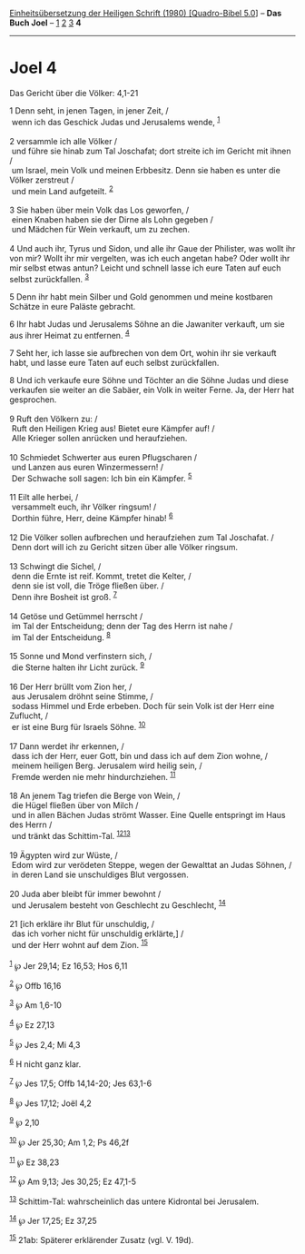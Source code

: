 :PROPERTIES:
:ID:       040b4734-a873-4bec-aba6-970e2bba907c
:END:
<<navbar>>
[[../index.html][Einheitsübersetzung der Heiligen Schrift (1980)
[Quadro-Bibel 5.0]]] -- *Das Buch Joel* -- [[file:Joel_1.html][1]]
[[file:Joel_2.html][2]] [[file:Joel_3.html][3]] *4*

--------------

* Joel 4
  :PROPERTIES:
  :CUSTOM_ID: joel-4
  :END:

<<verses>>

<<v1>>
**** Das Gericht über die Völker: 4,1-21
     :PROPERTIES:
     :CUSTOM_ID: das-gericht-über-die-völker-41-21
     :END:
1 Denn seht, in jenen Tagen, in jener Zeit, /\\
 wenn ich das Geschick Judas und Jerusalems wende, ^{[[#fn1][1]]}\\
\\

<<v2>>
2 versammle ich alle Völker /\\
 und führe sie hinab zum Tal Joschafat; dort streite ich im Gericht mit
ihnen /\\
 um Israel, mein Volk und meinen Erbbesitz. Denn sie haben es unter die
Völker zerstreut /\\
 und mein Land aufgeteilt. ^{[[#fn2][2]]}\\
\\

<<v3>>
3 Sie haben über mein Volk das Los geworfen, /\\
 einen Knaben haben sie der Dirne als Lohn gegeben /\\
 und Mädchen für Wein verkauft, um zu zechen.\\
\\

<<v4>>
4 Und auch ihr, Tyrus und Sidon, und alle ihr Gaue der Philister, was
wollt ihr von mir? Wollt ihr mir vergelten, was ich euch angetan habe?
Oder wollt ihr mir selbst etwas antun? Leicht und schnell lasse ich eure
Taten auf euch selbst zurückfallen. ^{[[#fn3][3]]}

<<v5>>
5 Denn ihr habt mein Silber und Gold genommen und meine kostbaren
Schätze in eure Paläste gebracht.

<<v6>>
6 Ihr habt Judas und Jerusalems Söhne an die Jawaniter verkauft, um sie
aus ihrer Heimat zu entfernen. ^{[[#fn4][4]]}

<<v7>>
7 Seht her, ich lasse sie aufbrechen von dem Ort, wohin ihr sie verkauft
habt, und lasse eure Taten auf euch selbst zurückfallen.

<<v8>>
8 Und ich verkaufe eure Söhne und Töchter an die Söhne Judas und diese
verkaufen sie weiter an die Sabäer, ein Volk in weiter Ferne. Ja, der
Herr hat gesprochen.\\
\\

<<v9>>
9 Ruft den Völkern zu: /\\
 Ruft den Heiligen Krieg aus! Bietet eure Kämpfer auf! /\\
 Alle Krieger sollen anrücken und heraufziehen.\\
\\

<<v10>>
10 Schmiedet Schwerter aus euren Pflugscharen /\\
 und Lanzen aus euren Winzermessern! /\\
 Der Schwache soll sagen: Ich bin ein Kämpfer. ^{[[#fn5][5]]}\\
\\

<<v11>>
11 Eilt alle herbei, /\\
 versammelt euch, ihr Völker ringsum! /\\
 Dorthin führe, Herr, deine Kämpfer hinab! ^{[[#fn6][6]]}\\
\\

<<v12>>
12 Die Völker sollen aufbrechen und heraufziehen zum Tal Joschafat. /\\
 Denn dort will ich zu Gericht sitzen über alle Völker ringsum.\\
\\

<<v13>>
13 Schwingt die Sichel, /\\
 denn die Ernte ist reif. Kommt, tretet die Kelter, /\\
 denn sie ist voll, die Tröge fließen über. /\\
 Denn ihre Bosheit ist groß. ^{[[#fn7][7]]}\\
\\

<<v14>>
14 Getöse und Getümmel herrscht /\\
 im Tal der Entscheidung; denn der Tag des Herrn ist nahe /\\
 im Tal der Entscheidung. ^{[[#fn8][8]]}\\
\\

<<v15>>
15 Sonne und Mond verfinstern sich, /\\
 die Sterne halten ihr Licht zurück. ^{[[#fn9][9]]}\\
\\

<<v16>>
16 Der Herr brüllt vom Zion her, /\\
 aus Jerusalem dröhnt seine Stimme, /\\
 sodass Himmel und Erde erbeben. Doch für sein Volk ist der Herr eine
Zuflucht, /\\
 er ist eine Burg für Israels Söhne. ^{[[#fn10][10]]}\\
\\

<<v17>>
17 Dann werdet ihr erkennen, /\\
 dass ich der Herr, euer Gott, bin und dass ich auf dem Zion wohne, /\\
 meinem heiligen Berg. Jerusalem wird heilig sein, /\\
 Fremde werden nie mehr hindurchziehen. ^{[[#fn11][11]]}\\
\\

<<v18>>
18 An jenem Tag triefen die Berge von Wein, /\\
 die Hügel fließen über von Milch /\\
 und in allen Bächen Judas strömt Wasser. Eine Quelle entspringt im Haus
des Herrn /\\
 und tränkt das Schittim-Tal. ^{[[#fn12][12]][[#fn13][13]]}\\
\\

<<v19>>
19 Ägypten wird zur Wüste, /\\
 Edom wird zur verödeten Steppe, wegen der Gewalttat an Judas Söhnen,
/\\
 in deren Land sie unschuldiges Blut vergossen.\\
\\

<<v20>>
20 Juda aber bleibt für immer bewohnt /\\
 und Jerusalem besteht von Geschlecht zu Geschlecht, ^{[[#fn14][14]]}\\
\\

<<v21>>
21 [ich erkläre ihr Blut für unschuldig, /\\
 das ich vorher nicht für unschuldig erklärte,] /\\
 und der Herr wohnt auf dem Zion. ^{[[#fn15][15]]}\\
\\

^{[[#fnm1][1]]} ℘ Jer 29,14; Ez 16,53; Hos 6,11

^{[[#fnm2][2]]} ℘ Offb 16,16

^{[[#fnm3][3]]} ℘ Am 1,6-10

^{[[#fnm4][4]]} ℘ Ez 27,13

^{[[#fnm5][5]]} ℘ Jes 2,4; Mi 4,3

^{[[#fnm6][6]]} H nicht ganz klar.

^{[[#fnm7][7]]} ℘ Jes 17,5; Offb 14,14-20; Jes 63,1-6

^{[[#fnm8][8]]} ℘ Jes 17,12; Joël 4,2

^{[[#fnm9][9]]} ℘ 2,10

^{[[#fnm10][10]]} ℘ Jer 25,30; Am 1,2; Ps 46,2f

^{[[#fnm11][11]]} ℘ Ez 38,23

^{[[#fnm12][12]]} ℘ Am 9,13; Jes 30,25; Ez 47,1-5

^{[[#fnm13][13]]} Schittim-Tal: wahrscheinlich das untere Kidrontal bei
Jerusalem.

^{[[#fnm14][14]]} ℘ Jer 17,25; Ez 37,25

^{[[#fnm15][15]]} 21ab: Späterer erklärender Zusatz (vgl. V. 19d).
